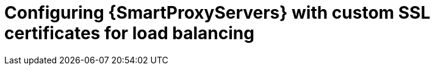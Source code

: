 [id="Configuring-{smart-proxy-context}-servers-with-custom-ssl-certificates-for-load-balancing_{context}"]
= Configuring {SmartProxyServers} with custom SSL certificates for load balancing